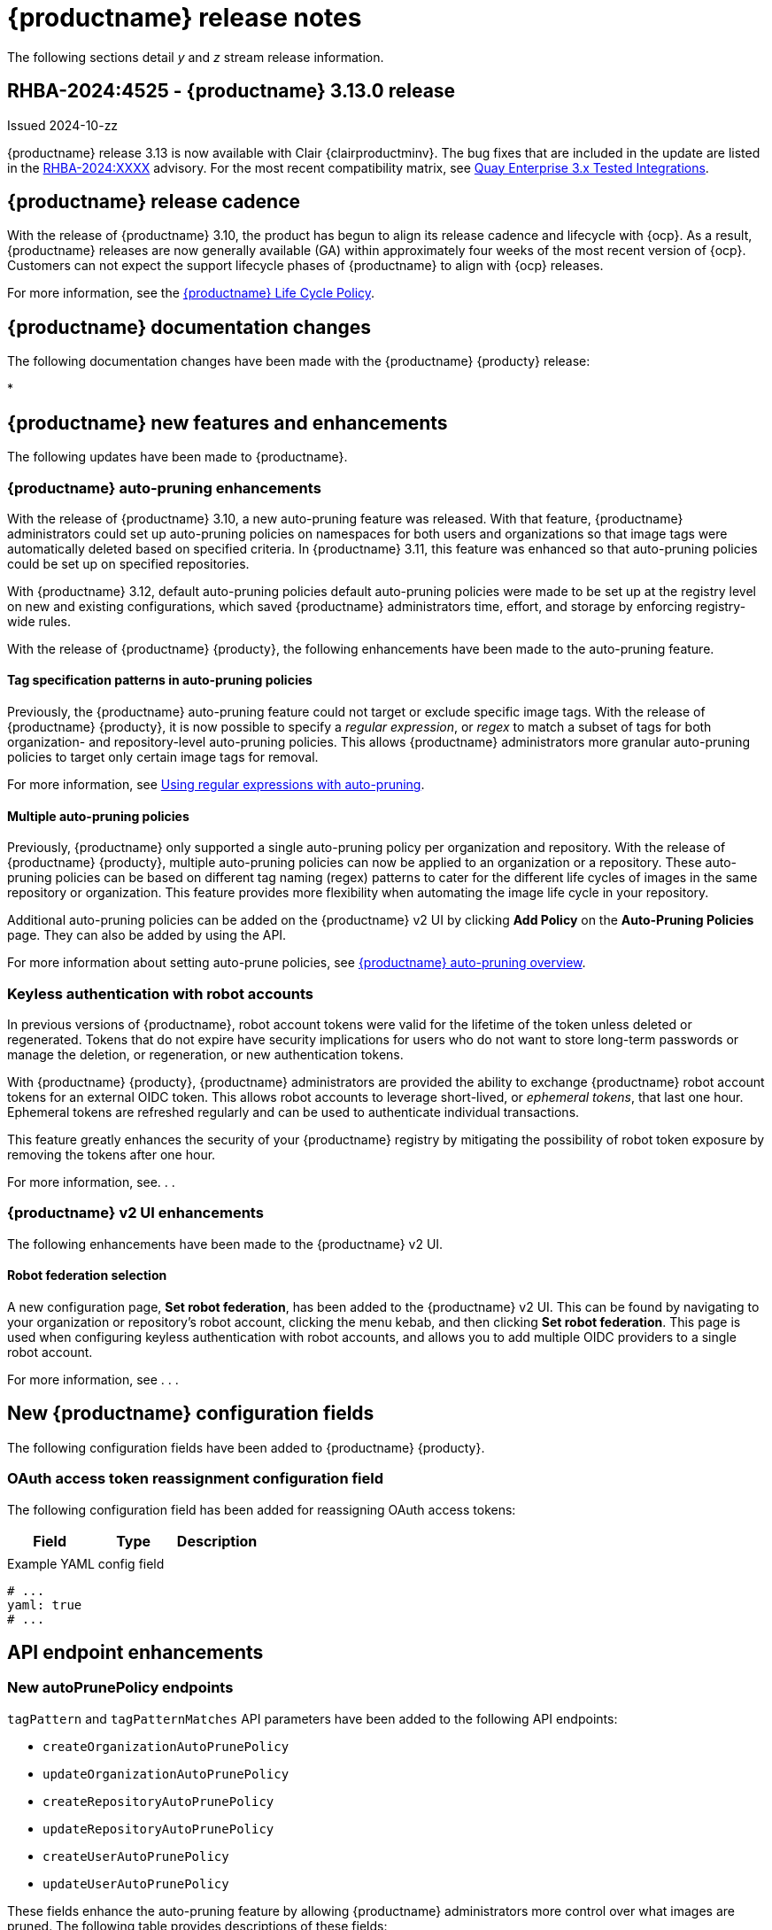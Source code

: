 :_content-type: CONCEPT
[id="release-notes-313"]
= {productname} release notes

The following sections detail _y_ and _z_ stream release information.

[id="rn-3-13-0"]
== RHBA-2024:4525 - {productname} 3.13.0 release

Issued 2024-10-zz

{productname} release 3.13 is now available with Clair {clairproductminv}. The bug fixes that are included in the update are listed in the link:https://access.redhat.com/errata/RHBA-2024:XXXX[RHBA-2024:XXXX] advisory. For the most recent compatibility matrix, see link:https://access.redhat.com/articles/4067991[Quay Enterprise 3.x Tested Integrations].

[id="release-cadence-313"]
== {productname} release cadence 

With the release of {productname} 3.10, the product has begun to align its release cadence and lifecycle with {ocp}. As a result, {productname} releases are now generally available (GA) within approximately four weeks of the most recent version of {ocp}. Customers can not expect the support lifecycle phases of {productname} to align with {ocp} releases. 

For more information, see the link:https://access.redhat.com/support/policy/updates/rhquay/[{productname} Life Cycle Policy].

[id="documentation-changes-313"]
== {productname} documentation changes

The following documentation changes have been made with the {productname} {producty} release:

* 

[id="new-features-and-enhancements-313"]
== {productname} new features and enhancements

The following updates have been made to {productname}.

[id="auto-pruning-enhancements"]
=== {productname} auto-pruning enhancements

With the release of {productname} 3.10, a new auto-pruning feature was released. With that feature, {productname} administrators could set up auto-pruning policies on namespaces for both users and organizations so that image tags were automatically deleted based on specified criteria. In {productname} 3.11, this feature was enhanced so that auto-pruning policies could be set up on specified repositories. 

With {productname} 3.12, default auto-pruning policies default auto-pruning policies were made to be set up at the registry level on new and existing configurations, which saved {productname} administrators time, effort, and storage by enforcing registry-wide rules.

With the release of {productname} {producty}, the following enhancements have been made to the auto-pruning feature.

[id="tag-specification-patterns"]
==== Tag specification patterns in auto-pruning policies

Previously, the {productname} auto-pruning feature could not target or exclude specific image tags. With the release of {productname} {producty}, it is now possible to specify a _regular expression_, or _regex_ to match a subset of tags for both organization- and repository-level auto-pruning policies. This allows {productname} administrators more granular auto-pruning policies to target only certain image tags for removal.

For more information, see link:https://docs.redhat.com/en/documentation/red_hat_quay/{producty}/html-single/manage_red_hat_quay/index#autopruning-regular-expressions[Using regular expressions with auto-pruning].

[id="multiple-auto-pruning-policies"]
==== Multiple auto-pruning policies

Previously, {productname} only supported a single auto-pruning policy per organization and repository. With the release of {productname} {producty}, multiple auto-pruning policies can now be applied to an organization or a repository. These auto-pruning policies can be based on different tag naming (regex) patterns to cater for the different life cycles of images in the same repository or organization. This feature provides more flexibility when automating the image life cycle in your repository.

Additional auto-pruning policies can be added on the {productname} v2 UI by clicking *Add Policy* on the *Auto-Pruning Policies* page. They can also be added by using the API.

For more information about setting auto-prune policies, see link:https://docs.redhat.com/en/documentation/red_hat_quay/{producty}/html-single/manage_red_hat_quay/index#red-hat-quay-namespace-auto-pruning-overview[{productname} auto-pruning overview].

[id="example-feature-2"]
=== Keyless authentication with robot accounts

In previous versions of {productname}, robot account tokens were valid for the lifetime of the token unless deleted or regenerated. Tokens that do not expire have security implications for users who do not want to store long-term passwords or manage the deletion, or regeneration, or new authentication tokens. 

With {productname} {producty}, {productname} administrators are provided the ability to exchange {productname} robot account tokens for an external OIDC token. This allows robot accounts to leverage short-lived, or _ephemeral tokens_, that last one hour. Ephemeral tokens are refreshed regularly and can be used to authenticate individual transactions. 

This feature greatly enhances the security of your {productname} registry by mitigating the possibility of robot token exposure by removing the tokens after one hour. 

For more information, see. . .

[id="v2-ui-enhancement"]
=== {productname} v2 UI enhancements

The following enhancements have been made to the {productname} v2 UI.

[id="example-v2-ui-enhancement"]
==== Robot federation selection

A new configuration page, *Set robot federation*, has been added to the {productname} v2 UI. This can be found by navigating to your organization or repository's robot account, clicking the menu kebab, and then clicking *Set robot federation*. This page is used when configuring keyless authentication with robot accounts, and allows you to add multiple OIDC providers to a single robot account.

For more information, see . . .

[id="new-quay-config-fields-313"]
== New {productname} configuration fields

The following configuration fields have been added to {productname} {producty}.

[id="oauth-reassign-configuration-field"]
=== OAuth access token reassignment configuration field 

The following configuration field has been added for reassigning OAuth access tokens:
|===
| Field | Type | Description

| | | 
|===

.Example YAML config field
[source,yaml]
----
# ...
yaml: true
# ...
----

[id="new-api-endpoints-312"]
== API endpoint enhancements

[id="new-auto-prune-policy-endpoints"]
=== New autoPrunePolicy endpoints

`tagPattern` and `tagPatternMatches` API parameters have been added to the following API endpoints:

* `createOrganizationAutoPrunePolicy`
* `updateOrganizationAutoPrunePolicy`
* `createRepositoryAutoPrunePolicy`
* `updateRepositoryAutoPrunePolicy`
* `createUserAutoPrunePolicy`
* `updateUserAutoPrunePolicy`

These fields enhance the auto-pruning feature by allowing {productname} administrators more control over what images are pruned. The following table provides descriptions of these fields:

|===
|Name|Description|Schema

|**tagPattern** + 
_optional_|Tags only matching this pattern (regex) will be pruned. |string

|**tagPatternMatches** + 
_optional_|Determine whether pruned tags should or should not match the tagPattern. |boolean
|===

For example API commands, see link:https://docs.redhat.com/en/documentation/red_hat_quay/3.12/html-single/manage_red_hat_quay/index#red-hat-quay-namespace-auto-pruning-overview[{productname} auto-pruning overview].

[id="known-issues-and-limitations-313"]
== {productname} 3.13 known issues and limitations

The following sections note known issues and limitations for {productname} {producty}.

[id="v2-ui-known-issues-313"]
=== {productname} v2 UI known issues

The {productname} team is aware of the following known issues on the v2 UI:

* link:https://issues.redhat.com/browse/PROJQUAY-6910[*PROJQUAY-6910*]. The new UI can't group and stack the chart on usage logs
* link:https://issues.redhat.com/browse/PROJQUAY-6909[*PROJQUAY-6909*]. The new UI can't toggle the visibility of the chart on usage log
* link:https://issues.redhat.com/browse/PROJQUAY-6904[*PROJQUAY-6904*]. "Permanently delete" tag should not be restored on new UI
* link:https://issues.redhat.com/browse/PROJQUAY-6899[*PROJQUAY-6899*]. The normal user can not delete organization in new UI when enable FEATURE_SUPERUSERS_FULL_ACCESS
* link:https://issues.redhat.com/browse/PROJQUAY-6892[*PROJQUAY-6892*]. The new UI should not invoke not required stripe and status page
* link:https://issues.redhat.com/browse/PROJQUAY-6884[*PROJQUAY-6884*]. The new UI should show the tip of slack Webhook URL when creating slack notification
* link:https://issues.redhat.com/browse/PROJQUAY-6882[*PROJQUAY-6882*]. The new UI global readonly super user can't see all organizations and image repos
* link:https://issues.redhat.com/browse/PROJQUAY-6881[*PROJQUAY-6881*]. The new UI can't show all operation types in the logs chart
* link:https://issues.redhat.com/browse/PROJQUAY-6861[*PROJQUAY-6861*]. The new UI "Last Modified" of organization always show N/A after target organization's setting is updated
* link:https://issues.redhat.com/browse/PROJQUAY-6860[*PROJQUAY-6860*]. The new UI update the time machine configuration of organization show NULL in usage logs
* link:https://issues.redhat.com/browse/PROJQUAY-6859[*PROJQUAY-6859*]. Thenew UI remove image repo permission show "undefined" for organization name in audit logs
* link:https://issues.redhat.com/browse/PROJQUAY-6852[*PROJQUAY-6852*]. "Tag manifest with the branch or tag name" option in build trigger setup wizard should be checked by default.
* link:https://issues.redhat.com/browse/PROJQUAY-6832[*PROJQUAY-6832*]. The new UI should validate the OIDC group name when enable OIDC Directory Sync
* link:https://issues.redhat.com/browse/PROJQUAY-6830[*PROJQUAY-6830*]. The new UI should show the sync icon when the team is configured sync team members from OIDC Group
* link:https://issues.redhat.com/browse/PROJQUAY-6829[*PROJQUAY-6829*]. The new UI team member added to team sync from OIDC group should be audited in Organization logs page
* link:https://issues.redhat.com/browse/PROJQUAY-6825[*PROJQUAY-6825*]. Build cancel operation log can not be displayed correctly in new UI
* link:https://issues.redhat.com/browse/PROJQUAY-6812[*PROJQUAY-6812*]. The new UI the "performer by" is NULL of build image in logs page
* link:https://issues.redhat.com/browse/PROJQUAY-6810[*PROJQUAY-6810*]. The new UI should highlight the tag name with tag icon in logs page
* link:https://issues.redhat.com/browse/PROJQUAY-6808[*PROJQUAY-6808*]. The new UI can't click the robot account to show credentials in logs page
* link:https://issues.redhat.com/browse/PROJQUAY-6807[*PROJQUAY-6807*]. The new UI can't see the operations types in log page when quay is in dark mode
* link:https://issues.redhat.com/browse/PROJQUAY-6770[*PROJQUAY-6770*]. The new UI build image by uploading Docker file should support .tar.gz or .zip
* link:https://issues.redhat.com/browse/PROJQUAY-6769[*PROJQUAY-6769*]. The new UI should not display message "Trigger setup has already been completed" after build trigger setup completed
* link:https://issues.redhat.com/browse/PROJQUAY-6768[*PROJQUAY-6768*]. The new UI can't navigate back to current image repo from image build
* link:https://issues.redhat.com/browse/PROJQUAY-6767[*PROJQUAY-6767*]. The new UI can't download build logs
* link:https://issues.redhat.com/browse/PROJQUAY-6758[*PROJQUAY-6758*]. The new UI should display correct operation number when hover over different operation type
* link:https://issues.redhat.com/browse/PROJQUAY-6757[*PROJQUAY-6757*]. The new UI usage log should display the tag expiration time as date format

[id="limitations-313"]
=== {productname} 3.13 limitations


[id="bug-fixes-313"]
== {productname} bug fixes

The following issues were fixed with {productname} {producty}:

[id="quay-feature-tracker"]
== {productname} feature tracker

New features have been added to {productname}, some of which are currently in Technology Preview. Technology Preview features are experimental features and are not intended for production use.

Some features available in previous releases have been deprecated or removed. Deprecated functionality is still included in {productname}, but is planned for removal in a future release and is not recommended for new deployments. For the most recent list of deprecated and removed functionality in {productname}, refer to Table 1.1. Additional details for more fine-grained functionality that has been deprecated and removed are listed after the table.

//Remove entries with the same status older than the latest three releases.

.New features tracker
[cols="4,1,1,1",options="header"]
|===
|Feature | Quay 3.13 | Quay 3.12 | Quay 3.11

|link:https://docs.redhat.com/en/documentation/red_hat_quay/{producty}/html-single/manage_red_hat_quay/index#proc_manage-log-storage-splunk[Splunk HTTP Event Collector (HEC)] support
|General Availability
|General Availability
|-

|link:https://docs.redhat.com/en/documentation/red_hat_quay/3/html/use_red_hat_quay/index#oci-intro[Open Container Initiative 1.1 support]
|General Availability
|General Availability
|-

|link:https://docs.redhat.com/en/documentation/red_hat_quay/{producty}/html-single/use_red_hat_quay/index#reassigning-oauth-access-token[Reassigning an OAuth access token]
|General Availability
|General Availability
|-

|link:https://docs.redhat.com/en/documentation/red_hat_quay/3/html/use_red_hat_quay/index#creating-image-expiration-notification[Creating an image expiration notification]
|General Availability
|General Availability
|-

|link:https://access.redhat.com/documentation/en-us/red_hat_quay/{producty}/html-single/manage_red_hat_quay/index#oidc-team-sync[Team synchronization for {productname} OIDC deployments]
|General Availability
|General Availability
|General Availability

| link:https://access.redhat.com/documentation/en-us/red_hat_quay/{producty}/html-single/deploying_the_red_hat_quay_operator_on_openshift_container_platform/index#configuring-resources-managed-components[Configuring resources for managed components on {ocp}]
|General Availability
|General Availability
|General Availability

|link:https://access.redhat.com/documentation/en-us/red_hat_quay/{producty}/html-single/manage_red_hat_quay/index#configuring-aws-sts-quay[Configuring AWS STS for {productname}], link:https://access.redhat.com/documentation/en-us/red_hat_quay/{producty}/html-single/red_hat_quay_operator_features/index#configuring-aws-sts-quay[Configuring AWS STS for {productname-ocp}]
|General Availability
|General Availability
|General Availability

|link:https://access.redhat.com/documentation/en-us/red_hat_quay/{producty}/html/manage_red_hat_quay/red-hat-quay-namespace-auto-pruning-overview[{productname} repository auto-pruning]
|General Availability
|General Availability
|General Availability

|link:https://access.redhat.com/documentation/en-us/red_hat_quay/{producty}/html-single/use_red_hat_quay/index#configuring-dark-mode-ui[Configuring dark mode on the {productname} v2 UI]
|General Availability
|General Availability
|General Availability

|link:https://access.redhat.com/documentation/en-us/red_hat_quay/3.8/html-single/configure_red_hat_quay/index#reference-miscellaneous-v2-ui[FEATURE_UI_V2]
|Technology Preview
|Technology Preview
|Technology Preview

|===

[id="ibm-power-z-linuxone-support-matrix"]
=== IBM Power, IBM Z, and IBM® LinuxONE support matrix

.list of supported and unsupported features
[cols="3,1,1",options="header"]
|===
|Feature |IBM Power |IBM Z and IBM(R) LinuxONE

|Allow team synchronization via OIDC on Azure
|Not Supported
|Not Supported

|Backing up and restoring on a standalone deployment
|Supported
|Supported

|Clair Disconnected
|Supported
|Supported

|Geo-Replication (Standalone)
|Supported
|Supported

|Geo-Replication (Operator)
|Not Supported
|Not Supported

|IPv6
|Not Supported
|Not Supported

|Migrating a standalone to operator deployment
|Supported
|Supported

|Mirror registry
|Not Supported
|Not Supported

|PostgreSQL connection pooling via pgBouncer
|Supported
|Supported

|Quay config editor - mirror, OIDC
|Supported
|Supported

|Quay config editor - MAG, Kinesis, Keystone, GitHub Enterprise
|Not Supported
|Not Supported

|Quay config editor - Red Hat Quay V2 User Interface
|Supported
|Supported

|Quay Disconnected
|Supported
|Supported

|Repo Mirroring
|Supported
|Supported
|===